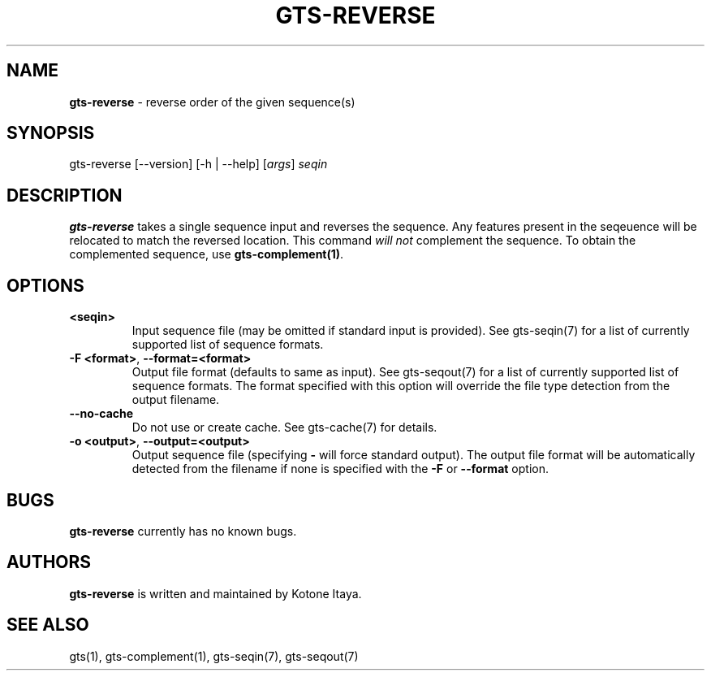 .\" generated with Ronn/v0.7.3
.\" http://github.com/rtomayko/ronn/tree/0.7.3
.
.TH "GTS\-REVERSE" "1" "October 2020" "" ""
.
.SH "NAME"
\fBgts\-reverse\fR \- reverse order of the given sequence(s)
.
.SH "SYNOPSIS"
gts\-reverse [\-\-version] [\-h | \-\-help] [\fIargs\fR] \fIseqin\fR
.
.SH "DESCRIPTION"
\fBgts\-reverse\fR takes a single sequence input and reverses the sequence\. Any features present in the seqeuence will be relocated to match the reversed location\. This command \fIwill not\fR complement the sequence\. To obtain the complemented sequence, use \fBgts\-complement(1)\fR\.
.
.SH "OPTIONS"
.
.TP
\fB<seqin>\fR
Input sequence file (may be omitted if standard input is provided)\. See gts\-seqin(7) for a list of currently supported list of sequence formats\.
.
.TP
\fB\-F <format>\fR, \fB\-\-format=<format>\fR
Output file format (defaults to same as input)\. See gts\-seqout(7) for a list of currently supported list of sequence formats\. The format specified with this option will override the file type detection from the output filename\.
.
.TP
\fB\-\-no\-cache\fR
Do not use or create cache\. See gts\-cache(7) for details\.
.
.TP
\fB\-o <output>\fR, \fB\-\-output=<output>\fR
Output sequence file (specifying \fB\-\fR will force standard output)\. The output file format will be automatically detected from the filename if none is specified with the \fB\-F\fR or \fB\-\-format\fR option\.
.
.SH "BUGS"
\fBgts\-reverse\fR currently has no known bugs\.
.
.SH "AUTHORS"
\fBgts\-reverse\fR is written and maintained by Kotone Itaya\.
.
.SH "SEE ALSO"
gts(1), gts\-complement(1), gts\-seqin(7), gts\-seqout(7)
